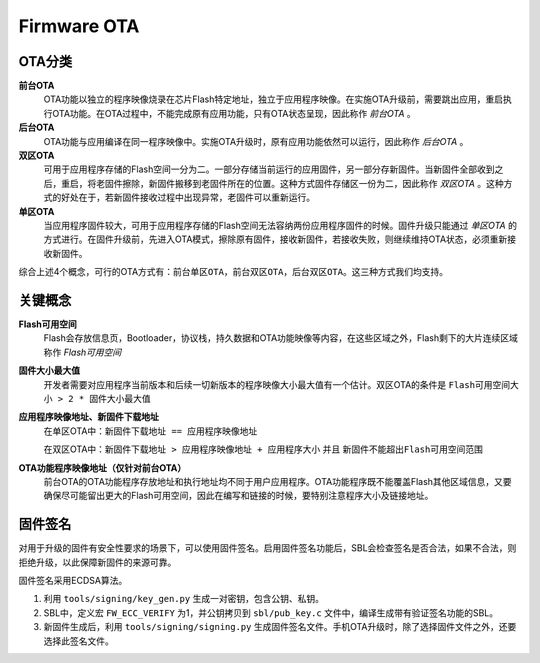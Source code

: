 Firmware OTA
================

OTA分类
-------------

**前台OTA**
    OTA功能以独立的程序映像烧录在芯片Flash特定地址，独立于应用程序映像。在实施OTA升级前，需要跳出应用，重启执行OTA功能。在OTA过程中，不能完成原有应用功能，只有OTA状态呈现，因此称作 *前台OTA* 。
    
**后台OTA**
    OTA功能与应用编译在同一程序映像中。实施OTA升级时，原有应用功能依然可以运行，因此称作 *后台OTA* 。
    
**双区OTA**
    可用于应用程序存储的Flash空间一分为二。一部分存储当前运行的应用固件，另一部分存新固件。当新固件全部收到之后，重启，将老固件擦除，新固件搬移到老固件所在的位置。这种方式固件存储区一份为二，因此称作 *双区OTA* 。这种方式的好处在于，若新固件接收过程中出现异常，老固件可以重新运行。
    
**单区OTA**
    当应用程序固件较大，可用于应用程序存储的Flash空间无法容纳两份应用程序固件的时候。固件升级只能通过 *单区OTA* 的方式进行。在固件升级前，先进入OTA模式，擦除原有固件，接收新固件，若接收失败，则继续维持OTA状态，必须重新接收新固件。
    
综合上述4个概念，可行的OTA方式有：``前台单区OTA``，``前台双区OTA``，``后台双区OTA``。这三种方式我们均支持。

关键概念
-------------

**Flash可用空间**
    Flash会存放信息页，Bootloader，协议栈，持久数据和OTA功能映像等内容，在这些区域之外，Flash剩下的大片连续区域称作 *Flash可用空间*

**固件大小最大值**
    开发者需要对应用程序当前版本和后续一切新版本的程序映像大小最大值有一个估计。双区OTA的条件是 ``Flash可用空间大小 > 2 * 固件大小最大值``

**应用程序映像地址、新固件下载地址**
    在单区OTA中：``新固件下载地址 == 应用程序映像地址``
    
    在双区OTA中：``新固件下载地址 > 应用程序映像地址 + 应用程序大小`` 并且 ``新固件不能超出Flash可用空间范围``

**OTA功能程序映像地址（仅针对前台OTA）**
    前台OTA的OTA功能程序存放地址和执行地址均不同于用户应用程序。OTA功能程序既不能覆盖Flash其他区域信息，又要确保尽可能留出更大的Flash可用空间，因此在编写和链接的时候，要特别注意程序大小及链接地址。

固件签名
-------------

对用于升级的固件有安全性要求的场景下，可以使用固件签名。启用固件签名功能后，SBL会检查签名是否合法，如果不合法，则拒绝升级，以此保障新固件的来源可靠。

固件签名采用ECDSA算法。

#. 利用 ``tools/signing/key_gen.py`` 生成一对密钥，包含公钥、私钥。

#. SBL中，定义宏 ``FW_ECC_VERIFY`` 为1，并公钥拷贝到 ``sbl/pub_key.c`` 文件中，编译生成带有验证签名功能的SBL。

#. 新固件生成后，利用 ``tools/signing/signing.py`` 生成固件签名文件。手机OTA升级时，除了选择固件文件之外，还要选择此签名文件。
